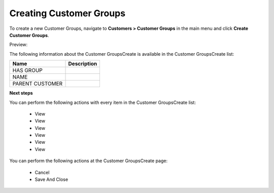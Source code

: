 Creating Customer Groups
------------------------

To create a new Customer Groups, navigate to **Customers > Customer Groups** in the main menu and click **Create Customer Groups**.

Preview:

.. image:: /completeReference/img/Customers/CustomerGroups/CustomerGroupsCreate.png
   :class: with-border

The following information about the Customer GroupsCreate is available in the Customer GroupsCreate list:

+-----------------+-------------+
| Name            | Description |
+=================+=============+
| HAS GROUP       |             |
+-----------------+-------------+
| NAME            |             |
+-----------------+-------------+
| PARENT CUSTOMER |             |
+-----------------+-------------+

**Next steps**

You can perform the following actions with every item in the Customer GroupsCreate list:

 * View

 * View

 * View

 * View

 * View

 * View


You can perform the following actions at the Customer GroupsCreate page:

 * Cancel

 * Save And Close


